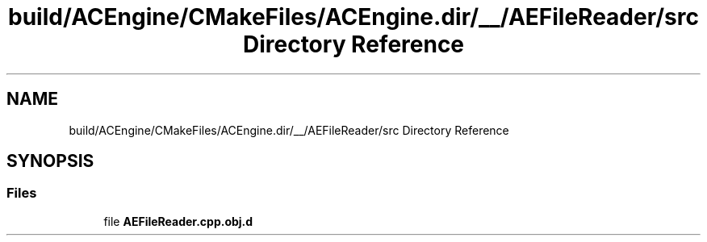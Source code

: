 .TH "build/ACEngine/CMakeFiles/ACEngine.dir/__/AEFileReader/src Directory Reference" 3 "Thu Feb 15 2024 11:57:32" "Version v0.0.8.5a" "ArtyK's Console Engine" \" -*- nroff -*-
.ad l
.nh
.SH NAME
build/ACEngine/CMakeFiles/ACEngine.dir/__/AEFileReader/src Directory Reference
.SH SYNOPSIS
.br
.PP
.SS "Files"

.in +1c
.ti -1c
.RI "file \fBAEFileReader\&.cpp\&.obj\&.d\fP"
.br
.in -1c
